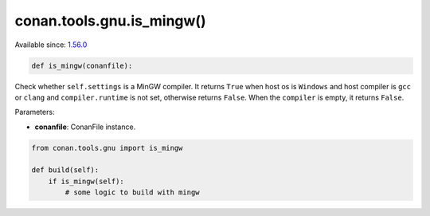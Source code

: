 .. _conan_tools_gnu_mingw:

conan.tools.gnu.is_mingw()
--------------------------

Available since: `1.56.0 <https://github.com/conan-io/conan/releases/tag/1.56.0>`_

.. code-block:: python

    def is_mingw(conanfile):

Check whether ``self.settings`` is a MinGW compiler.
It returns ``True`` when host os is ``Windows`` and host compiler is ``gcc`` or ``clang``
and ``compiler.runtime`` is not set, otherwise returns ``False``.
When the ``compiler`` is empty, it returns ``False``.

Parameters:

- **conanfile**: ConanFile instance.

.. code-block:: python

    from conan.tools.gnu import is_mingw

    def build(self):
        if is_mingw(self):
            # some logic to build with mingw
